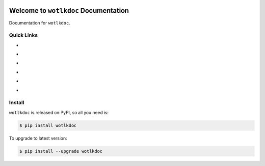 .. image:: https://travis-ci.org/MacHu-GWU/wotlkdoc-project.svg?branch=master
    :target: https://travis-ci.org/MacHu-GWU/wotlkdoc-project?branch=master

.. image:: https://codecov.io/gh/MacHu-GWU/wotlkdoc-project/branch/master/graph/badge.svg
  :target: https://codecov.io/gh/MacHu-GWU/wotlkdoc-project

.. image:: https://img.shields.io/pypi/v/wotlkdoc.svg
    :target: https://pypi.python.org/pypi/wotlkdoc

.. image:: https://img.shields.io/pypi/l/wotlkdoc.svg
    :target: https://pypi.python.org/pypi/wotlkdoc

.. image:: https://img.shields.io/pypi/pyversions/wotlkdoc.svg
    :target: https://pypi.python.org/pypi/wotlkdoc

.. image:: https://img.shields.io/badge/Star_Me_on_GitHub!--None.svg?style=social
    :target: https://github.com/MacHu-GWU/wotlkdoc-project


Welcome to ``wotlkdoc`` Documentation
==============================================================================

Documentation for ``wotlkdoc``.


Quick Links
------------------------------------------------------------------------------
- .. image:: https://img.shields.io/badge/Link-Document-red.svg
      :target: https://wotlkdoc.readthedocs.io/index.html

- .. image:: https://img.shields.io/badge/Link-API_Reference_and_Source_Code-red.svg
      :target: https://wotlkdoc.readthedocs.io/py-modindex.html

- .. image:: https://img.shields.io/badge/Link-Install-red.svg
      :target: `install`_

- .. image:: https://img.shields.io/badge/Link-GitHub-blue.svg
      :target: https://github.com/MacHu-GWU/wotlkdoc-project

- .. image:: https://img.shields.io/badge/Link-Submit_Issue_and_Feature_Request-blue.svg
      :target: https://github.com/MacHu-GWU/wotlkdoc-project/issues

- .. image:: https://img.shields.io/badge/Link-Download-blue.svg
      :target: https://pypi.python.org/pypi/wotlkdoc#downloads


.. _install:

Install
------------------------------------------------------------------------------

``wotlkdoc`` is released on PyPI, so all you need is:

.. code-block:: console

    $ pip install wotlkdoc

To upgrade to latest version:

.. code-block:: console

    $ pip install --upgrade wotlkdoc